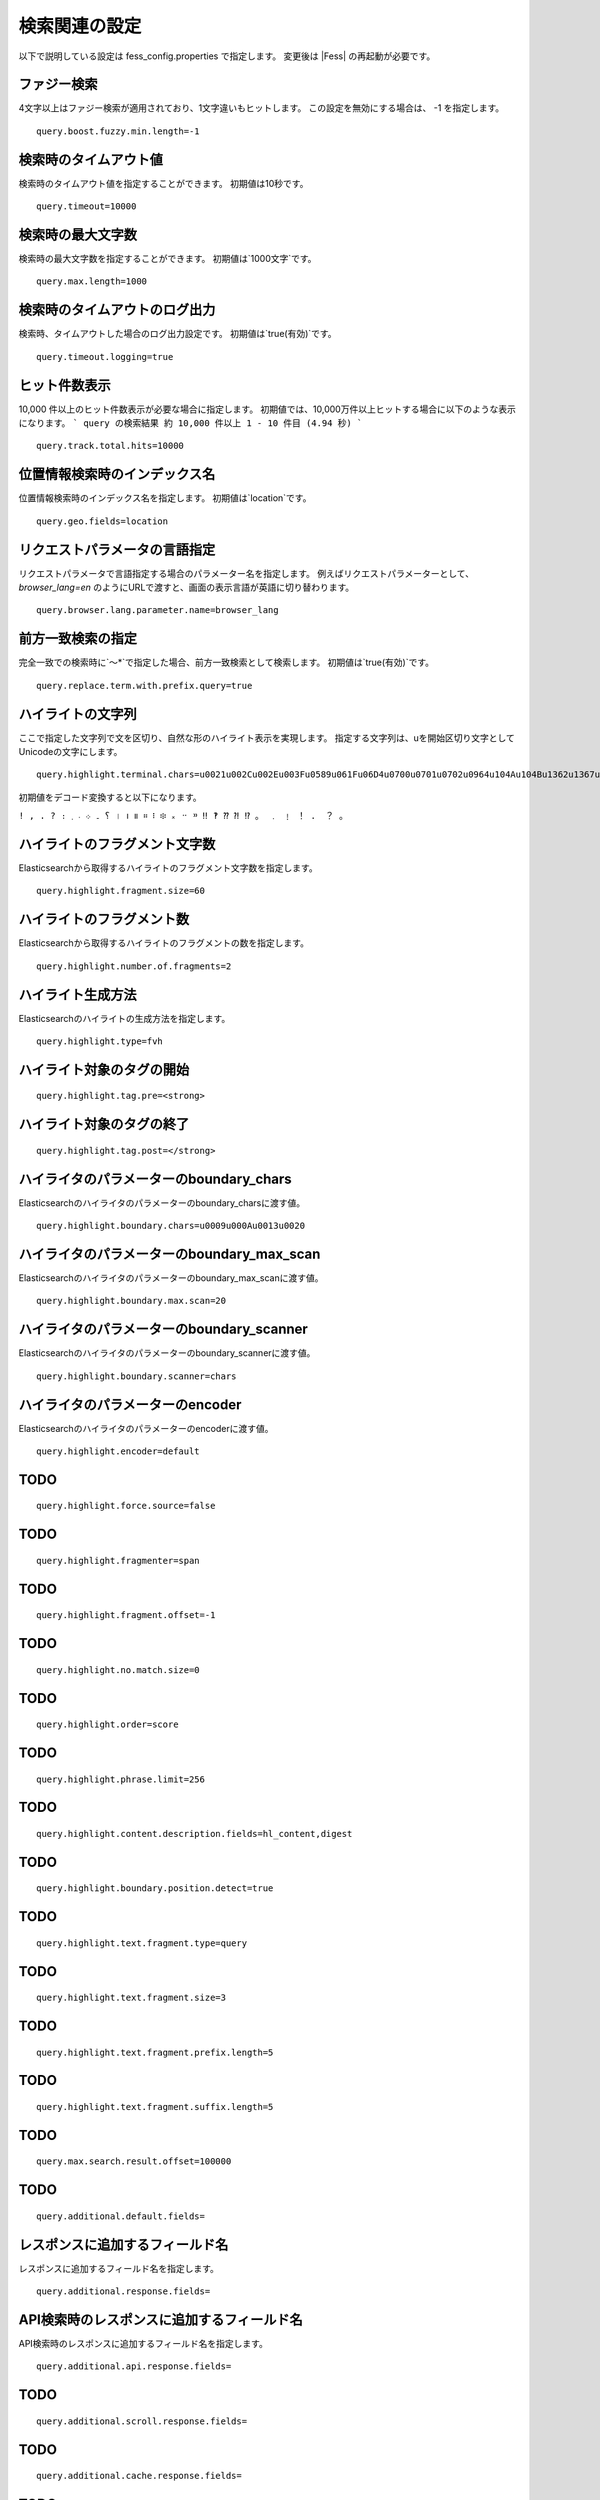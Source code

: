==============
検索関連の設定
==============

以下で説明している設定は fess_config.properties で指定します。
変更後は |Fess| の再起動が必要です。

ファジー検索
============

4文字以上はファジー検索が適用されており、1文字違いもヒットします。
この設定を無効にする場合は、 -1 を指定します。
::

    query.boost.fuzzy.min.length=-1

検索時のタイムアウト値
======================

検索時のタイムアウト値を指定することができます。
初期値は10秒です。

::

    query.timeout=10000

.. TODO 以下は未掲載です。一旦全ての項目を載せていますが、掲載しなくてよいものは削除していくイメージです。
.. すぐに書けそうなところはまでは書きました。

検索時の最大文字数
======================

検索時の最大文字数を指定することができます。
初期値は`1000文字`です。
::

    query.max.length=1000

検索時のタイムアウトのログ出力
==============================

検索時、タイムアウトした場合のログ出力設定です。
初期値は`true(有効)`です。
::

    query.timeout.logging=true

ヒット件数表示
==========================

10,000 件以上のヒット件数表示が必要な場合に指定します。
初期値では、10,000万件以上ヒットする場合に以下のような表示になります。
```
query の検索結果 約 10,000 件以上 1 - 10 件目 (4.94 秒)
```
::
    
    query.track.total.hits=10000

位置情報検索時のインデックス名
===============================

位置情報検索時のインデックス名を指定します。
初期値は`location`です。
::

    query.geo.fields=location

リクエストパラメータの言語指定
==============================

リクエストパラメータで言語指定する場合のパラメーター名を指定します。
例えばリクエストパラメーターとして、`browser_lang=en` のようにURLで渡すと、画面の表示言語が英語に切り替わります。
::

    query.browser.lang.parameter.name=browser_lang

前方一致検索の指定
===========================

完全一致での検索時に`〜\*`で指定した場合、前方一致検索として検索します。
初期値は`true(有効)`です。
::

    query.replace.term.with.prefix.query=true


ハイライトの文字列
===========================

ここで指定した文字列で文を区切り、自然な形のハイライト表示を実現します。
指定する文字列は、uを開始区切り文字としてUnicodeの文字にします。

::

    query.highlight.terminal.chars=u0021u002Cu002Eu003Fu0589u061Fu06D4u0700u0701u0702u0964u104Au104Bu1362u1367u1368u166Eu1803u1809u203Cu203Du2047u2048u2049u3002uFE52uFE57uFF01uFF0EuFF1FuFF61

初期値をデコード変換すると以下になります。

``! , . ? ։ ؟ ۔ ܀ ܁ ܂ । ၊ ။ ። ፧ ፨ ᙮ ᠃ ᠉ ‼ ‽ ⁇ ⁈ ⁉ 。 ﹒ ﹗ ！ ． ？ ｡``

ハイライトのフラグメント文字数
==============================

Elasticsearchから取得するハイライトのフラグメント文字数を指定します。
::

    query.highlight.fragment.size=60

ハイライトのフラグメント数
===========================

Elasticsearchから取得するハイライトのフラグメントの数を指定します。
::

    query.highlight.number.of.fragments=2

ハイライト生成方法
===========================

Elasticsearchのハイライトの生成方法を指定します。
::

    query.highlight.type=fvh

ハイライト対象のタグの開始
===========================


::

    query.highlight.tag.pre=<strong>

ハイライト対象のタグの終了
===========================

::

    query.highlight.tag.post=</strong>

ハイライタのパラメーターのboundary_chars
=========================================

Elasticsearchのハイライタのパラメーターのboundary_charsに渡す値。

::

    query.highlight.boundary.chars=u0009u000Au0013u0020

ハイライタのパラメーターのboundary_max_scan
============================================

Elasticsearchのハイライタのパラメーターのboundary_max_scanに渡す値。
::

    query.highlight.boundary.max.scan=20

ハイライタのパラメーターのboundary_scanner
===========================================

Elasticsearchのハイライタのパラメーターのboundary_scannerに渡す値。

::

    query.highlight.boundary.scanner=chars

ハイライタのパラメーターのencoder
==================================

Elasticsearchのハイライタのパラメーターのencoderに渡す値。

::

    query.highlight.encoder=default

TODO
===========================

::

    query.highlight.force.source=false

TODO
===========================

::

    query.highlight.fragmenter=span
    
TODO
===========================

::

    query.highlight.fragment.offset=-1

TODO
===========================

::

    query.highlight.no.match.size=0

TODO
===========================

::

    query.highlight.order=score

TODO
===========================

::

    query.highlight.phrase.limit=256

TODO
===========================

::

    query.highlight.content.description.fields=hl_content,digest

TODO
===========================

::

    query.highlight.boundary.position.detect=true

TODO
===========================

::

    query.highlight.text.fragment.type=query

TODO
===========================

::

    query.highlight.text.fragment.size=3

TODO
===========================

::

    query.highlight.text.fragment.prefix.length=5

TODO
===========================

::

    query.highlight.text.fragment.suffix.length=5

TODO
===========================

::

    query.max.search.result.offset=100000

TODO
===========================

::

    query.additional.default.fields=

レスポンスに追加するフィールド名
================================

レスポンスに追加するフィールド名を指定します。
::

    query.additional.response.fields=

API検索時のレスポンスに追加するフィールド名
===========================================

API検索時のレスポンスに追加するフィールド名を指定します。
::

    query.additional.api.response.fields=

TODO
===========================

::

    query.additional.scroll.response.fields=

TODO
===========================

::

    query.additional.cache.response.fields=

TODO
===========================

::

    query.additional.highlighted.fields=

検索フィールド名の追加
===========================

検索フィールド名を指定します。
::

    query.additional.search.fields=

ファセットフィールド名の追加
============================

ファセットのフィールド名を指定します。
::

    query.additional.facet.fields=

TODO
===========================

::

    query.additional.sort.fields=

TODO
===========================

::

    query.additional.analyzed.fields=

TODO
===========================

::

    query.additional.not.analyzed.fields=

GSA互換のXML形式でレスポンスに追加するフィールド名の追加
========================================================

GSA互換のXML形式を使用する時のレスポンスに追加するフィールド名を指定します。

::

    query.gsa.response.fields=UE,U,T,RK,S,LANG

GSA互換のXML形式で使用する言語
===============================

GSA互換のXML形式を使用する時の言語を指定します。

::

    query.gsa.default.lang=en

GSA互換のXML形式で使用するデフォルトソート
============================================

GSA互換のXML形式を使用する時のデフォルトのソートを指定します。
::

    query.gsa.default.sort=

TODO
===========================

::

    query.gsa.meta.prefix=MT_

TODO
===========================

::

    query.gsa.index.field.charset=charset

TODO
===========================

::

    query.gsa.index.field.content_type.=content_type

TODO
===========================

::

    query.collapse.max.concurrent.group.results=4

TODO
===========================

::

    query.collapse.inner.hits.name=similar_docs

TODO
===========================

::

    query.collapse.inner.hits.size=0

TODO
===========================

::

    query.collapse.inner.hits.sorts=

TODO
===========================

::

    query.default.languages=

TODO
===========================

::

    query.json.default.preference=_query

TODO
===========================

::

    query.gsa.default.preference=_query

TODO
===========================

::

    query.language.mapping=\
    ar=ar\n\
    bg=bg\n\
    bn=bn\n\
    ca=ca\n\
    ckb-iq=ckb-iq\n\
    ckb_IQ=ckb-iq\n\
    cs=cs\n\
    da=da\n\
    de=de\n\
    el=el\n\
    en=en\n\
    en-ie=en-ie\n\
    en_IE=en-ie\n\
    es=es\n\
    et=et\n\
    eu=eu\n\
    fa=fa\n\
    fi=fi\n\
    fr=fr\n\
    gl=gl\n\
    gu=gu\n\
    he=he\n\
    hi=hi\n\
    hr=hr\n\
    hu=hu\n\
    hy=hy\n\
    id=id\n\
    it=it\n\
    ja=ja\n\
    ko=ko\n\
    lt=lt\n\
    lv=lv\n\
    mk=mk\n\
    ml=ml\n\
    nl=nl\n\
    no=no\n\
    pa=pa\n\
    pl=pl\n\
    pt=pt\n\
    pt-br=pt-br\n\
    pt_BR=pt-br\n\
    ro=ro\n\
    ru=ru\n\
    si=si\n\
    sq=sq\n\
    sv=sv\n\
    ta=ta\n\
    te=te\n\
    th=th\n\
    tl=tl\n\
    tr=tr\n\
    uk=uk\n\
    ur=ur\n\
    vi=vi\n\
    zh-cn=zh-cn\n\
    zh_CN=zh-cn\n\
    zh-tw=zh-tw\n\
    zh_TW=zh-tw\n\
    zh=zh\n\

TODO
===========================

::

    query.boost.title=0.5

TODO
===========================

::

    query.boost.title.lang=1.0

TODO
===========================

::

    query.boost.content=0.05

TODO
===========================

::

    query.boost.content.lang=0.1

TODO
===========================

::

    query.boost.important_content=-1.0

TODO
===========================

::

    query.boost.important_content.lang=-1.0

TODO
===========================

::

    query.boost.fuzzy.min.length=4

TODO
===========================

::

    query.boost.fuzzy.title=0.01

TODO
===========================

::

    query.boost.fuzzy.title.fuzziness=AUTO

TODO
===========================

::

    query.boost.fuzzy.title.expansions=10

TODO
===========================

::

    query.boost.fuzzy.title.prefix_length=0

TODO
===========================

::

    query.boost.fuzzy.title.transpositions=true

TODO
===========================

::

    query.boost.fuzzy.content=0.005

TODO
===========================

::

    query.boost.fuzzy.content.fuzziness=AUTO

TODO
===========================

::

    query.boost.fuzzy.content.expansions=10

TODO
===========================

::

    query.boost.fuzzy.content.prefix_length=0

TODO
===========================

::

    query.boost.fuzzy.content.transpositions=true


TODO
===========================

::

    query.prefix.expansions=50

TODO
===========================

::

    query.prefix.slop=0

TODO
===========================

::

    query.fuzzy.prefix_length=0

TODO
===========================

::

    query.fuzzy.expansions=50

TODO
===========================

::

    query.fuzzy.transpositions=true

# facet

TODO
===========================

::

    query.facet.fields=label

TODO
===========================

::

    query.facet.fields.size=100

TODO
===========================

::

    query.facet.fields.min_doc_count=1

TODO
===========================

::

    query.facet.fields.sort=count.desc

TODO
===========================

::

    query.facet.fields.missing=

TODO
===========================

::

    query.facet.queries=\


TODO
===========================

::

    query.boost.title

TODO
===========================

::

    query.boost.title.lang

TODO
===========================

::

    query.boost.content

TODO
===========================

::

    query.boost.content.lang

TODO
===========================

::

    query.boost.important_content

TODO
===========================

::

    query.boost.important_content.lang

TODO
===========================

::

    query.boost.fuzzy.min.length

TODO
===========================

::

    query.boost.fuzzy.title

TODO
===========================

::

    query.boost.fuzzy.title.fuzziness

TODO
===========================

::

    query.boost.fuzzy.title.expansions

TODO
===========================

::

    query.boost.fuzzy.title.prefix_length

TODO
===========================

::

    query.boost.fuzzy.title.transpositions

TODO
===========================

::

    query.boost.fuzzy.content

TODO
===========================

::

    query.boost.fuzzy.content.fuzziness

TODO
===========================

::

    query.boost.fuzzy.content.expansions

TODO
===========================

::

    query.boost.fuzzy.content.prefix_length

TODO
===========================

::

    query.boost.fuzzy.content.transpositions


TODO
===========================

::

    query.prefix.expansions

TODO
===========================

::

    query.prefix.slop

TODO
===========================

::

    query.fuzzy.prefix_length

TODO
===========================

::

    query.fuzzy.expansions

TODO
===========================

::

    query.fuzzy.transpositions



TODO
===========================

::

    query.facet.fields

TODO
===========================

::

    query.facet.fields.size

TODO
===========================

::

    query.facet.fields.min_doc_count

TODO
===========================

::

    query.facet.fields.sort

TODO
===========================

::

    query.facet.fields.missing

TODO
===========================

::

    query.facet.queries

